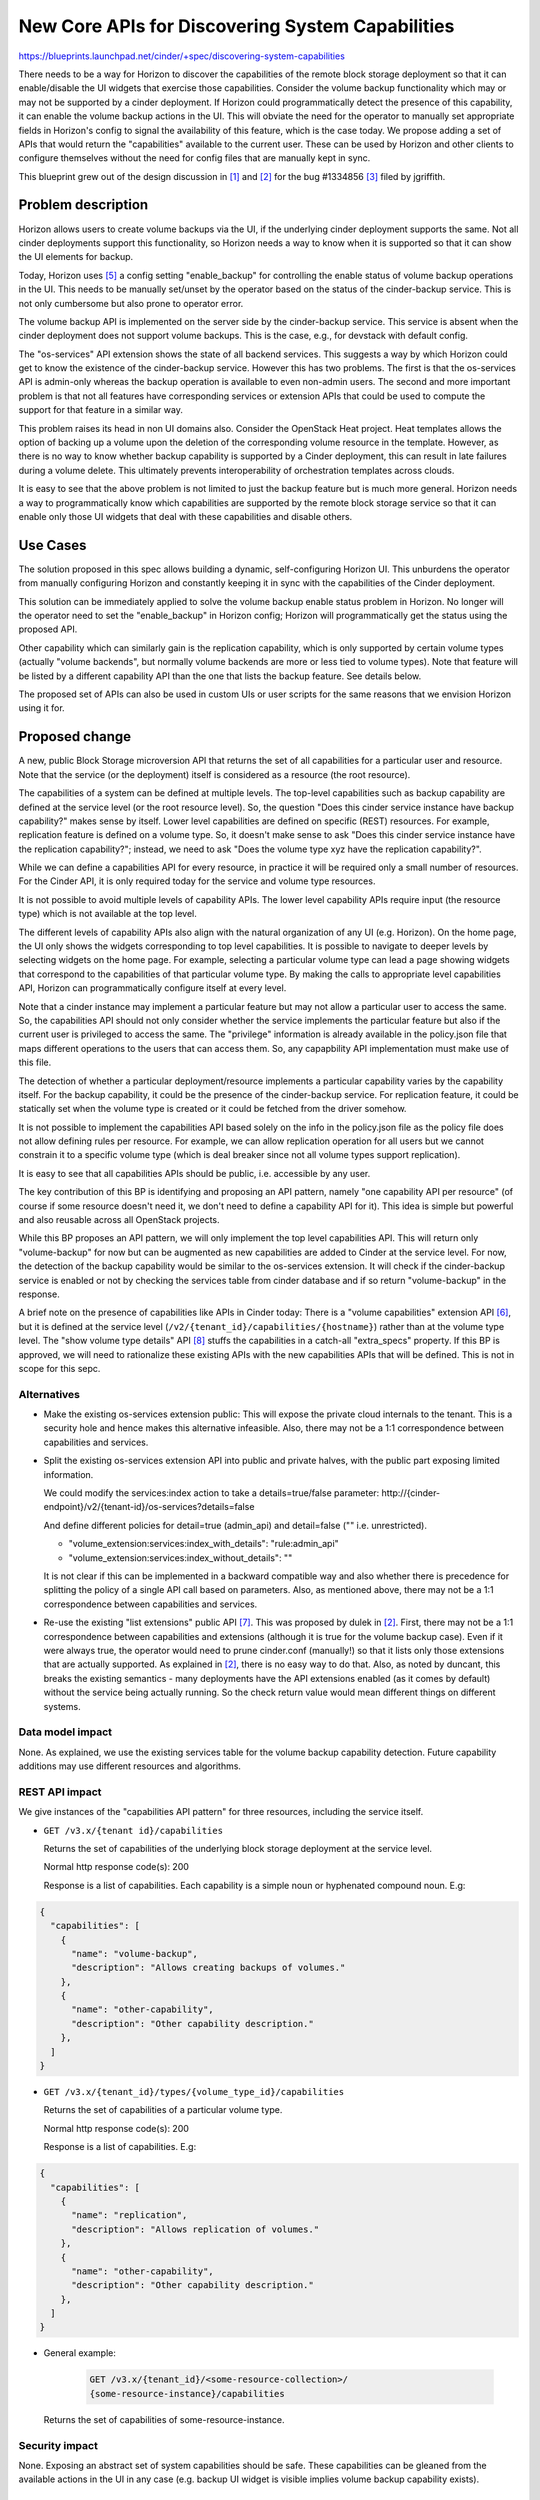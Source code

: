..
 This work is licensed under a Creative Commons Attribution 3.0 Unported
 License.

 http://creativecommons.org/licenses/by/3.0/legalcode

=================================================
New Core APIs for Discovering System Capabilities
=================================================

https://blueprints.launchpad.net/cinder/+spec/discovering-system-capabilities

There needs to be a way for Horizon to discover the capabilities of the remote
block storage deployment so that it can enable/disable the UI widgets
that exercise those capabilities. Consider the volume backup functionality
which may or may not be supported by a cinder deployment. If Horizon could
programmatically detect the presence of this capability, it can enable the
volume backup actions in the UI. This will obviate the need for the operator
to manually set appropriate fields in Horizon's config to signal the
availability of this feature, which is the case today. We propose adding
a set of APIs that would return the "capabilities" available to the current
user. These can be used by Horizon and other clients to configure themselves
without the need for config files that are manually kept in sync.

This blueprint grew out of the design discussion in [1]_ and [2]_ for the bug
#1334856 [3]_ filed by jgriffith.

Problem description
===================

Horizon allows users to create volume backups via the UI, if the underlying
cinder deployment supports the same. Not all cinder deployments support this
functionality, so Horizon needs a way to know when it is supported so that
it can show the UI elements for backup.

Today, Horizon uses [5]_ a config setting "enable_backup" for controlling the
enable status of volume backup operations in the UI. This needs to be manually
set/unset by the operator based on the status of the cinder-backup service.
This is not only cumbersome but also prone to operator error.

The volume backup API is implemented on the server side by the cinder-backup
service. This service is absent when the cinder deployment does not support
volume backups. This is the case, e.g., for devstack with default config.

The "os-services" API extension shows the state of all backend services.
This suggests a way by which Horizon could get to know the existence of the
cinder-backup service. However this has two problems. The first is that the
os-services API is admin-only whereas the backup operation is available to
even non-admin users. The second and more important problem is that not all
features have corresponding services or extension APIs that could be used to
compute the support for that feature in a similar way.

This problem raises its head in non UI domains also. Consider the OpenStack
Heat project. Heat templates allows the option of backing up a volume upon the
deletion of the corresponding volume resource in the template. However,
as there is no way to know whether backup capability is supported by a
Cinder deployment, this can result in late failures during a volume delete.
This ultimately prevents interoperability of orchestration templates across
clouds.

It is easy to see that the above problem is not limited to just the backup
feature but is much more general. Horizon needs a way to programmatically
know which capabilities are supported by the remote block storage service so
that it can enable only those UI widgets that deal with these capabilities
and disable others.

Use Cases
=========

The solution proposed in this spec allows building a dynamic, self-configuring
Horizon UI. This unburdens the operator from manually configuring Horizon and
constantly keeping it in sync with the capabilities of the Cinder deployment.

This solution can be immediately applied to solve the volume backup enable
status problem in Horizon. No longer will the operator need to set the
"enable_backup" in Horizon config; Horizon will programmatically get the
status using the proposed API.

Other capability which can similarly gain is the replication capability, which
is only supported by certain volume types (actually "volume backends", but
normally volume backends are more or less tied to volume types). Note that
feature will be listed by a different capability API than the one that lists
the backup feature. See details below.

The proposed set of APIs can also be used in custom UIs or user scripts for
the same reasons that we envision Horizon using it for.

Proposed change
===============

A new, public Block Storage microversion API that returns the set of all
capabilities for a particular user and resource. Note that the service (or
the deployment) itself is considered as a resource (the root resource).

The capabilities of a system can be defined at multiple levels. The
top-level capabilities such as backup capability are defined at the service
level (or the root resource level). So, the question "Does this cinder service
instance have backup capability?" makes sense by itself. Lower level
capabilities are defined on specific (REST) resources. For example,
replication feature is defined on a volume type. So, it doesn't make sense to
ask "Does this cinder service instance have the replication capability?";
instead, we need to ask "Does the volume type xyz have the replication
capability?".

While we can define a capabilities API for every resource, in practice it will
be required only a small number of resources. For the Cinder API, it is only
required today for the service and volume type resources.

It is not possible to avoid multiple levels of capability APIs. The
lower level capability APIs require input (the resource type) which is not
available at the top level.

The different levels of capability APIs also align with the natural
organization of any UI (e.g. Horizon). On the home page, the UI only shows
the widgets corresponding to top level capabilities. It is possible to
navigate to deeper levels by selecting widgets on the home page. For
example, selecting a particular volume type can lead a page showing widgets
that correspond to the capabilities of that particular volume type. By making
the calls to appropriate level capabilities API, Horizon can programmatically
configure itself at every level.

Note that a cinder instance may implement a particular feature but may not
allow a particular user to access the same. So, the capabilities API
should not only consider whether the service implements the particular feature
but also if the current user is privileged to access the same. The "privilege"
information is already available in the policy.json file that maps different
operations to the users that can access them. So, any capapbility API
implementation must make use of this file.

The detection of whether a particular deployment/resource implements a
particular capability varies by the capability itself. For the backup
capability, it could be the presence of the cinder-backup service. For
replication feature, it could be statically set when the volume type is
created or it could be fetched from the driver somehow.

It is not possible to implement the capabilities API based solely on the info
in the policy.json file as the policy file does not allow defining rules per
resource. For example, we can allow replication operation for all users but we
cannot constrain it to a specific volume type (which is deal breaker since not
all volume types support replication).

It is easy to see that all capabilities APIs should be public, i.e. accessible
by any user.

The key contribution of this BP is identifying and proposing an API pattern,
namely "one capability API per resource" (of course if some resource doesn't
need it, we don't need to define a capability API for it). This idea is simple
but powerful and also reusable across all OpenStack projects.

While this BP proposes an API pattern, we will only implement the top level
capabilities API. This will return only "volume-backup" for now but can be
augmented as new capabilities are added to Cinder at the service level. For
now, the detection of the backup capability would be similar to the
os-services extension. It will check if the cinder-backup service is enabled
or not by checking the services table from cinder database and if so return
"volume-backup" in the response.

A brief note on the presence of capabilities like APIs in Cinder today: There
is a "volume capabilities" extension API [6]_, but it is defined at the
service level (``/v2/{tenant_id}/capabilities/{hostname}``) rather than at
the volume type level. The "show volume type details" API [8]_ stuffs the
capabilities in a catch-all "extra_specs" property. If this BP is approved,
we will need to rationalize these existing APIs with the new capabilities
APIs that will be defined. This is not in scope for this sepc.

Alternatives
------------

* Make the existing os-services extension public: This will expose the private
  cloud internals to the tenant. This is a security hole and hence makes this
  alternative infeasible. Also, there may not be a 1:1 correspondence between
  capabilities and services.

* Split the existing os-services extension API into public and private halves,
  with the public part exposing limited information.

  We could modify the services:index action to take a details=true/false
  parameter: http://{cinder-endpoint}/v2/{tenant-id}/os-services?details=false

  And define different policies for detail=true (admin_api) and detail=false
  ("" i.e. unrestricted).

  * "volume_extension:services:index_with_details": "rule:admin_api"

  * "volume_extension:services:index_without_details": ""

  It is not clear if this can be implemented in a backward compatible way and
  also whether there is precedence for splitting the policy of a single API
  call based on parameters. Also, as mentioned above, there may not be a 1:1
  correspondence between capabilities and services.

* Re-use the existing "list extensions" public API [7]_. This was proposed by
  dulek in [2]_. First, there may not be a 1:1 correspondence between
  capabilities and extensions (although it is true for the volume backup
  case). Even if it were always true, the operator would need to prune
  cinder.conf (manually!) so that it lists only those extensions that are
  actually supported. As explained in [2]_, there is no easy way to do that.
  Also, as noted by duncant, this breaks the existing semantics - many
  deployments have the API extensions enabled (as it comes by default) without
  the service being actually running. So the check return value would mean
  different things on different systems.

Data model impact
-----------------

None. As explained, we use the existing services table for the volume backup
capability detection. Future capability additions may use different resources
and algorithms.

REST API impact
---------------

We give instances of the "capabilities API pattern" for three resources,
including the service itself.


* ``GET /v3.x/{tenant id}/capabilities``

  Returns the set of capabilities of the underlying block storage deployment
  at the service level.

  Normal http response code(s): 200

  Response is a list of capabilities. Each capability is a simple noun or
  hyphenated compound noun. E.g:

.. code-block:: rest

  {
    "capabilities": [
      {
        "name": "volume-backup",
        "description": "Allows creating backups of volumes."
      },
      {
        "name": "other-capability",
        "description": "Other capability description."
      },
    ]
  }

* ``GET /v3.x/{tenant_id}/types/{volume_type_id}/capabilities``

  Returns the set of capabilities of a particular volume type.

  Normal http response code(s): 200

  Response is a list of capabilities. E.g:

.. code-block:: rest

  {
    "capabilities": [
      {
        "name": "replication",
        "description": "Allows replication of volumes."
      },
      {
        "name": "other-capability",
        "description": "Other capability description."
      },
    ]
  }

* General example:

     .. code-block:: json

        GET /v3.x/{tenant_id}/<some-resource-collection>/
        {some-resource-instance}/capabilities

  Returns the set of capabilities of some-resource-instance.

Security impact
---------------

None. Exposing an abstract set of system capabilities should be safe. These
capabilities can be gleaned from the available actions in the UI in any case
(e.g. backup UI widget is visible implies volume backup capability exists).

Notifications impact
--------------------

None

Other end user impact
---------------------

This change is transparent to the user although the user can use this API in
a similar way as Horizon for custom UIs or management scripts.

Performance Impact
------------------

These are new APIs and should not affect any existing APIs
or code paths.

Other deployer impact
---------------------

Operator no longer has to manually set "enable_backup" in Horizon config
settings file. Back-compat story for this Horizon config change is out of
scope for this spec.

Developer impact
----------------

The developer will need to be aware of the capabilities API pattern and
evaluate if any new optional functionality he/she plans to add to a Cinder
service or a lower level resource (e.g. volume type) may benefit from
being exposed via this API. The developer may first need to define a
capability API for that resource.


Implementation
==============

Assignee(s)
-----------

Primary assignee:
  dramakri

Work Items
----------

* Implement the proposed public microversion capabilities API at the
  service level
* Implement at least the backup capability detection
* Add test cases
* Update API docs


Dependencies
============

None


Testing
=======

Unit and functional test cases need to be added to validate this new API.


Documentation Impact
====================

* New API and client call in Cinder needs to be documented.
* Changes to Horizon config setting needs to be documented.


References
==========

.. [1] http://lists.openstack.org/pipermail/openstack-dev/2015-October/077209.html
.. [2] http://lists.openstack.org/pipermail/openstack-dev/2016-April/092365.html
.. [3] https://bugs.launchpad.net/cinder/+bug/1334856
.. [4] https://github.com/openstack/cinder/blob/master/etc/cinder/policy.json
.. [5] http://docs.openstack.org/developer/horizon/topics/settings.html
.. [6] http://developer.openstack.org/api-ref-blockstorage-v2.html#capabilities-v2
.. [7] http://developer.openstack.org/api-ref-blockstorage-v2.html#volumes-v2-extensions
.. [8] http://developer.openstack.org/api-ref-blockstorage-v2.html#showVolumeType

